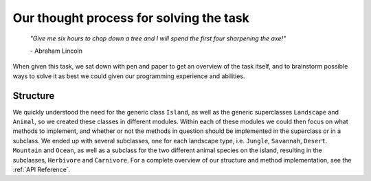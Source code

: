 Our thought process for solving the task
========================================

    *"Give me six hours to chop down a tree and I will spend the first four
    sharpening the axe!"*

    \- Abraham Lincoln

When given this task, we sat down with pen and paper to get an overview of the
task itself, and to brainstorm possible ways to solve it as best we could
given our programming experience and abilities.

Structure
---------
We quickly understood the need for the generic class ``Island``, as well as
the generic superclasses ``Landscape`` and ``Animal``, so we created these
classes in different modules. Within each of these modules we could then focus
on what methods to implement, and whether or not the methods in question
should be implemented in the superclass or in a subclass. We ended up with
several subclasses, one for each landscape type, i.e. ``Jungle``, ``Savannah``,
``Desert``. ``Mountain`` and ``Ocean``, as well as a subclass for the two
different animal species on the island, resulting in the subclasses,
``Herbivore`` and ``Carnivore``. For a complete overview of our structure and
method implementation, see the :ref:`API Reference`.






